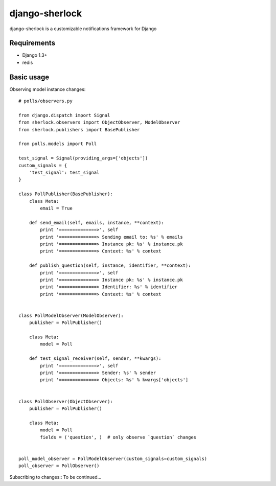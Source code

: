 ====================
django-sherlock
====================

.. image:: https://travis-ci.org/geeknam/django-sherlock.png?branch=master
        :target: https://travis-ci.org/geeknam/django-sherlock

django-sherlock is a customizable notifications framework for Django

Requirements
=============
* Django 1.3+
* redis


Basic usage
=============
Observing model instance changes::

    # polls/observers.py

    from django.dispatch import Signal
    from sherlock.observers import ObjectObserver, ModelObserver
    from sherlock.publishers import BasePublisher

    from polls.models import Poll

    test_signal = Signal(providing_args=['objects'])
    custom_signals = {
        'test_signal': test_signal
    }

    class PollPublisher(BasePublisher):
        class Meta:
            email = True

        def send_email(self, emails, instance, **context):
            print '==============>', self
            print '==============> Sending email to: %s' % emails
            print '==============> Instance pk: %s' % instance.pk
            print '==============> Context: %s' % context

        def publish_question(self, instance, identifier, **context):
            print '==============>', self
            print '==============> Instance pk: %s' % instance.pk
            print '==============> Identifier: %s' % identifier
            print '==============> Context: %s' % context


    class PollModelObserver(ModelObserver):
        publisher = PollPublisher()

        class Meta:
            model = Poll

        def test_signal_receiver(self, sender, **kwargs):
            print '==============>', self
            print '==============> Sender: %s' % sender
            print '==============> Objects: %s' % kwargs['objects']


    class PollObserver(ObjectObserver):
        publisher = PollPublisher()

        class Meta:
            model = Poll
            fields = ('question', )  # only observe `question` changes


    poll_model_observer = PollModelObserver(custom_signals=custom_signals)
    poll_observer = PollObserver()


Subscribing to changes::
To be continued...